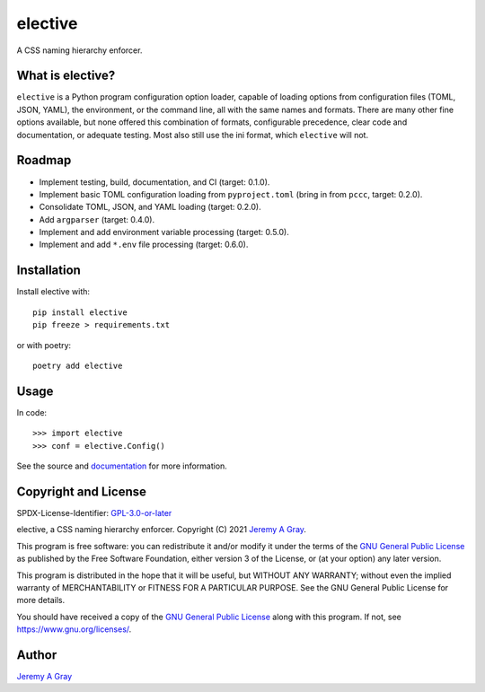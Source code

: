 elective
-----

A CSS naming hierarchy enforcer.

.. image:: https://badge.fury.io/py/elective.svg
   :target: https://badge.fury.io/py/elective
   :alt: PyPI Version
.. image:: https://readthedocs.org/projects/elective/badge/?version=latest
   :target: https://elective.readthedocs.io/en/latest/?badge=latest
   :alt: Documentation Status

What is elective?
~~~~~~~~~~~~~~

``elective`` is a Python program configuration option loader, capable
of loading options from configuration files (TOML, JSON, YAML), the
environment, or the command line, all with the same names and formats.
There are many other fine options available, but none offered this
combination of formats, configurable precedence, clear code and
documentation, or adequate testing.  Most also still use the ini
format, which ``elective`` will not.

Roadmap
~~~~~~~

* Implement testing, build, documentation, and CI (target:  0.1.0).
* Implement basic TOML configuration loading from ``pyproject.toml`` (bring in from ``pccc``, target:  0.2.0).
* Consolidate TOML, JSON, and YAML loading (target:  0.2.0).
* Add ``argparser`` (target:  0.4.0).
* Implement and add environment variable processing (target:  0.5.0).
* Implement and add ``*.env`` file processing (target:  0.6.0).

Installation
~~~~~~~~~~~~

Install elective with::

  pip install elective
  pip freeze > requirements.txt

or with poetry::

  poetry add elective

Usage
~~~~~

In code::

  >>> import elective
  >>> conf = elective.Config()

See the source and `documentation
<https://elective.readthedocs.io/en/latest/>`_ for more information.

Copyright and License
~~~~~~~~~~~~~~~~~~~~~

SPDX-License-Identifier: `GPL-3.0-or-later
<https://spdx.org/licenses/GPL-3.0-or-later.html>`_

elective, a CSS naming hierarchy enforcer.
Copyright (C) 2021 `Jeremy A Gray <jeremy.a.gray@gmail.com>`_.

This program is free software: you can redistribute it and/or modify
it under the terms of the `GNU General Public License
<https://www.gnu.org/licenses/gpl-3.0.html>`_ as published by the Free
Software Foundation, either version 3 of the License, or (at your
option) any later version.

This program is distributed in the hope that it will be useful, but
WITHOUT ANY WARRANTY; without even the implied warranty of
MERCHANTABILITY or FITNESS FOR A PARTICULAR PURPOSE.  See the GNU
General Public License for more details.

You should have received a copy of the `GNU General Public License
<https://www.gnu.org/licenses/gpl-3.0.html>`_ along with this program.
If not, see https://www.gnu.org/licenses/.

Author
~~~~~~

`Jeremy A Gray <jeremy.a.gray@gmail.com>`_
